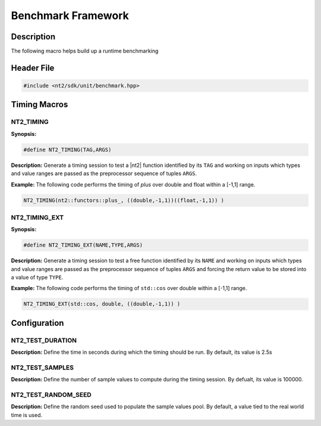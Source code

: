 .. _unit_benchmark:

Benchmark Framework
====================

Description
^^^^^^^^^^^
The following macro helps build up a runtime benchmarking

Header File
^^^^^^^^^^^

.. code-block:: cpp

  #include <nt2/sdk/unit/benchmark.hpp>

Timing Macros
^^^^^^^^^^^^^

NT2_TIMING
----------

.. index::
    single: NT2_TIMING

**Synopsis:**

.. code-block:: cpp

  #define NT2_TIMING(TAG,ARGS)

**Description:** Generate a timing session to test a |nt2| function identified
by its ``TAG`` and working on inputs which types and value ranges are passed
as the preprocessor sequence of tuples ``ARGS``.

**Example:** The following code performs the timing of `plus` over double
and float within a [-1,1] range.

.. code-block:: cpp

  NT2_TIMING(nt2::functors::plus_, ((double,-1,1))((float,-1,1)) )

NT2_TIMING_EXT
--------------

.. index::
    single: NT2_TIMING_EXT

**Synopsis:**

.. code-block:: cpp

  #define NT2_TIMING_EXT(NAME,TYPE,ARGS)

**Description:** Generate a timing session to test a free function identified
by its ``NAME`` and working on inputs which types and value ranges are passed
as the preprocessor sequence of tuples ``ARGS`` and forcing the return value
to be stored into a value of type ``TYPE``.

**Example:** The following code performs the timing of ``std::cos`` over double
within a [-1,1] range.

.. code-block:: cpp

  NT2_TIMING_EXT(std::cos, double, ((double,-1,1)) )

Configuration
^^^^^^^^^^^^^

NT2_TEST_DURATION
-----------------

.. index::
    single: NT2_TEST_DURATION

**Description:** Define the time in seconds during which the timing should be
run. By default, its value is 2.5s

NT2_TEST_SAMPLES
----------------

.. index::
    single: NT2_TEST_SAMPLES

**Description:** Define the number of sample values to compute during the
timing session. By defualt, its value is 100000.

NT2_TEST_RANDOM_SEED
--------------------

.. index::
    single: NT2_TEST_RANDOM_SEED

**Description:** Define the random seed used to populate the sample values
pool. By default, a value tied to the real world time is used.
